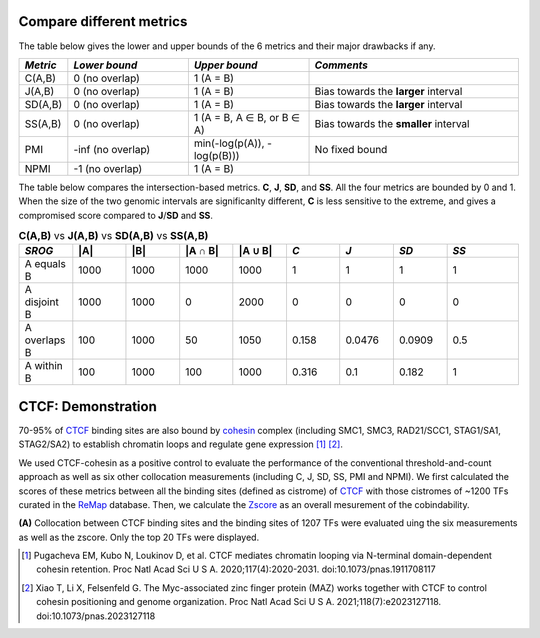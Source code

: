 
Compare different metrics
--------------------------

The table below gives the lower and upper bounds of the 6 metrics and their major drawbacks if any.


.. list-table::
   :widths: 5,20,20,35
   :header-rows: 1

   * - *Metric*
     - *Lower bound*
     - *Upper bound*
     - *Comments*
   * - C(A,B)
     - 0 (no overlap)
     - 1 (A = B)
     -   
   * - J(A,B)
     - 0 (no overlap)
     - 1 (A = B)
     - Bias towards the **larger** interval
   * - SD(A,B)
     - 0 (no overlap)
     - 1 (A = B)
     - Bias towards the **larger** interval
   * - SS(A,B)
     - 0 (no overlap)
     - 1 (A = B, A ∈ B, or B ∈ A)
     - Bias towards the **smaller** interval
   * - PMI
     - -inf (no overlap)
     - min(-log(p(A)), -log(p(B)))
     - No fixed bound
   * - NPMI
     - -1 (no overlap)
     - 1 (A = B)
     -   

The table below compares the intersection-based metrics. **C**, **J**, **SD**, and **SS**. All the four metrics are bounded by 0 and 1. When the size of the two genomic intervals are significanlty different, **C** is less sensitive to the extreme, and gives a compromised score compared to **J**/**SD** and **SS**.

.. list-table:: **C(A,B)** vs **J(A,B)** vs **SD(A,B)** vs **SS(A,B)**
   :widths: 15,15,15,15,15,15,15,15,20
   :header-rows: 1

   * - *SROG*
     - \|A\|
     - \|B\|
     - \|A ∩ B\|
     - \|A ∪ B\|
     - *C*
     - *J*
     - *SD*
     - *SS*
   * - A equals B
     - 1000
     - 1000
     - 1000
     - 1000
     - 1
     - 1
     - 1
     - 1
   * - A disjoint B 
     - 1000
     - 1000
     - 0
     - 2000
     - 0
     - 0
     - 0
     - 0
   * - A overlaps B 
     - 100
     - 1000
     - 50
     - 1050
     - 0.158
     - 0.0476
     - 0.0909
     - 0.5
   * - A within B 
     - 100
     - 1000
     - 100
     - 1000
     - 0.316
     - 0.1
     - 0.182
     - 1




CTCF: Demonstration
-------------------

70-95% of `CTCF <https://en.wikipedia.org/wiki/CTCF>`_ binding sites are also bound by `cohesin <https://en.wikipedia.org/wiki/Cohesin>`_ complex (including SMC1, SMC3, RAD21/SCC1, STAG1/SA1, STAG2/SA2) to establish chromatin loops and regulate gene expression [#f1]_ [#f2]_. 

We used CTCF-cohesin as a positive control to evaluate the performance of the conventional threshold-and-count approach as well as six other collocation measurements (including C, J, SD, SS, PMI and NPMI).  We first calculated the scores of these metrics between all the binding sites (defined as cistrome) of `CTCF <https://en.wikipedia.org/wiki/CTCF>`_ with those cistromes of ~1200 TFs curated in the `ReMap <https://remap2022.univ-amu.fr/>`_ database. Then, we calculate the `Zscore <https://cobind.readthedocs.io/en/latest/usage/zscore.html>`_ as an overall mesurement of the cobindability.

.. image:: _static/CTCF.png
  :width: 800
  :alt: Alternative text


**(A)** Collocation between CTCF binding sites and the binding sites of 1207 TFs were evaluated uing the six measurements as well as the zscore. Only the top 20 TFs were displayed.



.. [#f1] Pugacheva EM, Kubo N, Loukinov D, et al. CTCF mediates chromatin looping via N-terminal domain-dependent cohesin retention. Proc Natl Acad Sci U S A. 2020;117(4):2020-2031. doi:10.1073/pnas.1911708117
.. [#f2] Xiao T, Li X, Felsenfeld G. The Myc-associated zinc finger protein (MAZ) works together with CTCF to control cohesin positioning and genome organization. Proc Natl Acad Sci U S A. 2021;118(7):e2023127118. doi:10.1073/pnas.2023127118